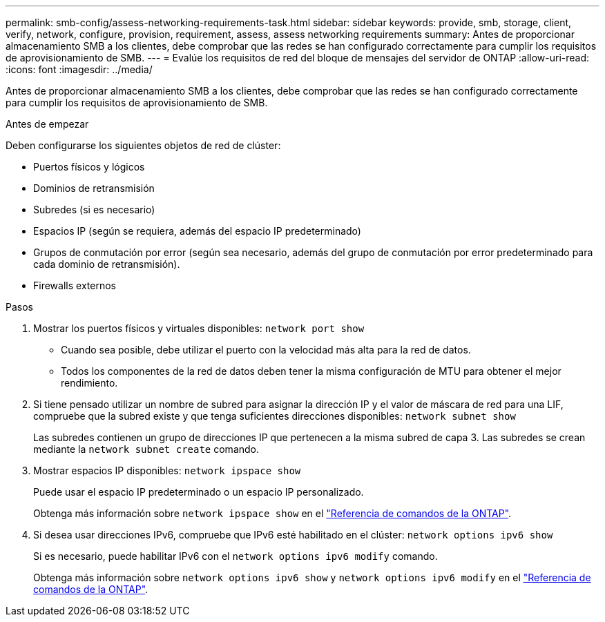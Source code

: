 ---
permalink: smb-config/assess-networking-requirements-task.html 
sidebar: sidebar 
keywords: provide, smb, storage, client, verify, network, configure, provision, requirement, assess, assess networking requirements 
summary: Antes de proporcionar almacenamiento SMB a los clientes, debe comprobar que las redes se han configurado correctamente para cumplir los requisitos de aprovisionamiento de SMB. 
---
= Evalúe los requisitos de red del bloque de mensajes del servidor de ONTAP
:allow-uri-read: 
:icons: font
:imagesdir: ../media/


[role="lead"]
Antes de proporcionar almacenamiento SMB a los clientes, debe comprobar que las redes se han configurado correctamente para cumplir los requisitos de aprovisionamiento de SMB.

.Antes de empezar
Deben configurarse los siguientes objetos de red de clúster:

* Puertos físicos y lógicos
* Dominios de retransmisión
* Subredes (si es necesario)
* Espacios IP (según se requiera, además del espacio IP predeterminado)
* Grupos de conmutación por error (según sea necesario, además del grupo de conmutación por error predeterminado para cada dominio de retransmisión).
* Firewalls externos


.Pasos
. Mostrar los puertos físicos y virtuales disponibles: `network port show`
+
** Cuando sea posible, debe utilizar el puerto con la velocidad más alta para la red de datos.
** Todos los componentes de la red de datos deben tener la misma configuración de MTU para obtener el mejor rendimiento.


. Si tiene pensado utilizar un nombre de subred para asignar la dirección IP y el valor de máscara de red para una LIF, compruebe que la subred existe y que tenga suficientes direcciones disponibles: `network subnet show`
+
Las subredes contienen un grupo de direcciones IP que pertenecen a la misma subred de capa 3. Las subredes se crean mediante la `network subnet create` comando.

. Mostrar espacios IP disponibles: `network ipspace show`
+
Puede usar el espacio IP predeterminado o un espacio IP personalizado.

+
Obtenga más información sobre `network ipspace show` en el link:https://docs.netapp.com/us-en/ontap-cli/network-ipspace-show.html["Referencia de comandos de la ONTAP"^].

. Si desea usar direcciones IPv6, compruebe que IPv6 esté habilitado en el clúster: `network options ipv6 show`
+
Si es necesario, puede habilitar IPv6 con el `network options ipv6 modify` comando.

+
Obtenga más información sobre `network options ipv6 show` y `network options ipv6 modify` en el link:https://docs.netapp.com/us-en/ontap-cli/search.html?q=network+options+ipv6["Referencia de comandos de la ONTAP"^].


